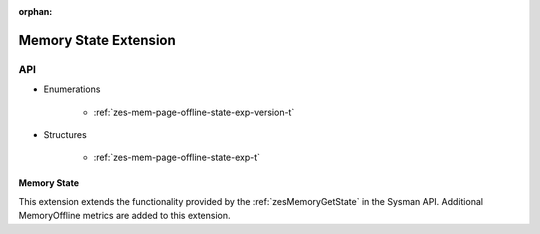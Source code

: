 
:orphan:

.. _ZES_extension_mem_state:

========================
 Memory State Extension
========================

API
----
* Enumerations

    * :ref:`zes-mem-page-offline-state-exp-version-t`
   
* Structures

    * :ref:`zes-mem-page-offline-state-exp-t`
   
Memory State
~~~~~~~~~~~~~~~~~~

This extension extends the functionality provided by the :ref:`zesMemoryGetState` in the Sysman API. Additional MemoryOffline metrics are added to this extension.